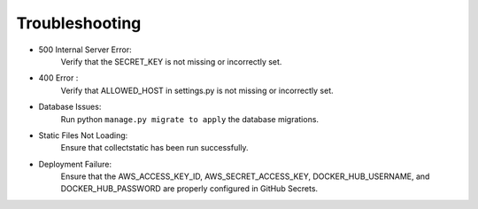 Troubleshooting
===============

.. raw:: html

   <br><br>

- 500 Internal Server Error:
    Verify that the SECRET_KEY is not missing or incorrectly set.
- 400 Error :
    Verify that ALLOWED_HOST in settings.py is not missing or incorrectly set.
- Database Issues:
    Run python ``manage.py migrate to apply`` the database migrations.
- Static Files Not Loading:
    Ensure that collectstatic has been run successfully.
- Deployment Failure:
    Ensure that the AWS_ACCESS_KEY_ID, AWS_SECRET_ACCESS_KEY, DOCKER_HUB_USERNAME, and DOCKER_HUB_PASSWORD are properly configured in GitHub Secrets.